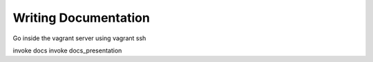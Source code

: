 Writing Documentation
=========================


Go inside the vagrant server using vagrant ssh

invoke docs
invoke docs_presentation